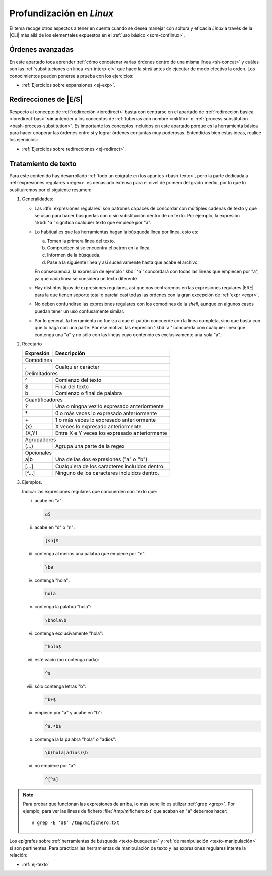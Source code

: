 .. _som-prolinux:

Profundización en *Linux*
*************************
El tema recoge otros aspectos a tener en cuenta cuando se desea manejar
con soltura y eficacia *Linux* a través de la |CLI| más allá de los elementales
expuestos en el :ref:`uso básico <som-conflinux>`.

Órdenes avanzadas
=================
En este apartado toca aprender :ref:`cómo concatenar varias órdenes dentro de
una misma línea <sh-concat>` y cuáles son las :ref:`substituciones en línea
<sh-interp-cl>` que hace la *shell* antes de ejecutar de modo efectivo la
orden. Los conocimientos pueden ponerse a prueba con los ejercicios:

* :ref:`Ejercicios sobre expansiones <ej-exp>`.

Redirecciones de |E/S|
======================
Respecto al concepto de :ref:`redirección <ioredirect>` basta con centrarse en
el apartado de :ref:`redirección básica <ioredirect-bas>` **sin** antender a los
conceptos de :ref:`tuberías con nombre <mkfifo>` ni :ref:`process substitution
<bash-process-substitution>`. Es importante los conceptos incluidos en este
apartado porque es la herramienta básica para hacer cooperar las órdenes entre
sí y lograr órdenes conjuntas muy poderosas. Entendidas bien estas ideas,
realice los ejercicios:

* :ref:`Ejercicios sobre redirecciones <ej-redirect>`.

Tratamiento de texto
====================
Para este contenido hay desarrollado :ref:`todo un epígrafe en los apuntes
<bash-texto>`, pero la parte dedicada a :ref:`expresiones regulares <regex>` es
denasiado extensa para el nivel de primero del grado medio, por lo que lo
sustituiremos por el siguiente resumen:

#. Generalidades:

   - Las :dfn:`expresiones regulares` son patrones capaces de concordar con
     múltiples cadenas de texto y que se usan para hacer búsquedas con o sin
     substitución dentro de un texto. Por ejemplo, la expresión ':kbd:`^a`'
     significa cualquier texto que empiece por "a".

   - Lo habitual es que las herramientas hagan la búsqueda línea por línea, esto
     es:

     a. Tomen la primera línea del texto.
     #. Comprueben si se encuentra el patrón en la línea.
     #. Informen de la búsqueda.
     #. Pase a la siguiente línea y así sucesivamente hasta que acabe el archivo.

     En consecuencia, la expresión de ejemplo ':kbd:`^a`' concordará con todas
     las líneas que empiecen por "a", ya que cada línea se considera un texto
     diferente.

   - Hay distintos tipos de expresiones regulares, así que nos centraremos en
     las expresiones regulares |ERE| para la que tienen soporte total o parcial
     casi todas las órdenes con la gran excepción de :ref:`expr <expr>`.

   - No deben confundirse las expresiones regulares con los comodines de la
     *shell*, aunque en algunos casos puedan tener un uso confusamente similar.

   - Por lo general, la herramienta no fuerza a que el patrón concuerde con la
     línea completa, sino que basta con que lo haga con una parte. Por ese
     motivo, las expresión ':kbd:`a`' concuerda con cualquier línea que contenga
     una "a" y no sólo con las líneas cuyo contenido es exclusivamente una sola
     "a".

#. Recetario

   .. table::
      :class: mini-regex

      +-----------+-----------------------------------------------------+
      | Expresión | Descripción                                         |
      +===========+=====================================================+
      | Comodines                                                       |
      +-----------+-----------------------------------------------------+
      | .         | Cualquier carácter                                  |
      +-----------+-----------------------------------------------------+
      | Delimitadores                                                   |
      +-----------+-----------------------------------------------------+
      | ^         | Comienzo del texto                                  |
      +-----------+-----------------------------------------------------+
      | $         | Final del texto                                     |
      +-----------+-----------------------------------------------------+
      | \b        | Comienzo o final de palabra                         |
      +-----------+-----------------------------------------------------+
      | Cuantificadores                                                 |
      +-----------+-----------------------------------------------------+
      | ?         | Una o ningna vez lo expresado anteriormente         |
      +-----------+-----------------------------------------------------+
      | \*        | 0 o más veces lo expresado anteriormente            |
      +-----------+-----------------------------------------------------+
      | \+        | 1 o más veces lo expresado anteriormente            |
      +-----------+-----------------------------------------------------+
      | {x}       | X veces lo expresado anteriormente                  |
      +-----------+-----------------------------------------------------+
      | {X,Y}     | Entre X e Y veces los expresado anteriormente       |
      +-----------+-----------------------------------------------------+
      | Agrupadores                                                     |
      +-----------+-----------------------------------------------------+
      | \(...\)   | Agrupa una parte de la regex                        |
      +-----------+-----------------------------------------------------+
      | Opcionales                                                      |
      +-----------+-----------------------------------------------------+
      | a\|b      | Una de las dos expresiones ("a" o "b").             |
      +-----------+-----------------------------------------------------+
      | [...]     | Cualquiera de los caracteres incluidos dentro.      |
      +-----------+-----------------------------------------------------+
      | [^...]    | Ninguno de los caracteres incluidos dentro.         |
      +-----------+-----------------------------------------------------+

#. Ejemplos.

   Indicar las expresiones regulares que concuerden con texto que:

   i. acabe en "a":

      .. code-block:: none

         a$

   #. acabe en "s" o "n":

      .. code-block:: none

         [sn]$

   #. contenga al menos una palabra que empiece por "e":

      .. code-block:: none

         \be

   #. contenga "hola":

      .. code-block:: none

         hola

   #. contenga la palabra "hola":

      .. code-block:: none

         \bhola\b

   #. contenga exclusivamente "hola":

      .. code-block:: none

         ^hola$

   #. esté vacío (no contenga nada):

      .. code-block:: none

         ^$

   #. sólo contenga letras "b":

      .. code-block:: none

         ^b+$

   #. empiece por "a" y acabe en "b":

      .. code-block:: none

         ^a.*b$

   #. contenga la la palabra "hola" o "adios":

      .. code-block:: none

         \b(hola|adios)\b

   #. no empiece por "a":

      .. code-block:: none

         ^[^a]

.. note:: Para probar que funcionan las expresiones de arriba, lo más sencillo
   es utilizar :ref:`grep <grep>`. Por ejemplo, para ver las líneas de fichero
   :file:`/tmp/mifichero.txt` que acaban en "a" debemos hacer::

      # grep -E 'a$' /tmp/mifichero.txt

Los epígrafes sobre :ref:`herramientas de búsqueda <texto-busqueda>` y :ref:`de
manipulación <texto-manipulación>` sí son pertinentes. Para practicar las
herramientas de manipulación de texto y las expresiones regulares intente la
relación:

* :ref:`ej-texto`

.. |CLI| replace:: :abbr:`CLI (Command Line Interface)`
.. |E/S| replace:: :abbr:`E/S (Entrada/Salida)`
.. |ERE| replace:: :abbr:`ERE (Extended Regular Expresions)`
